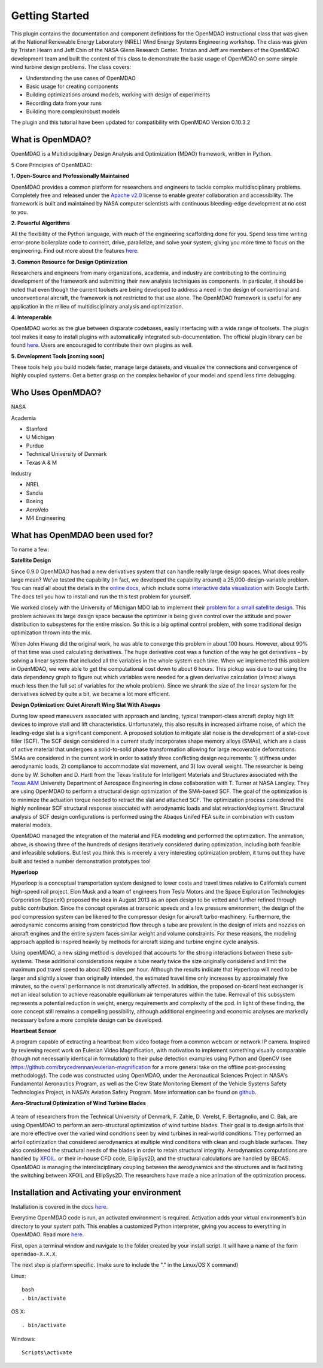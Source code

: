 ================
Getting Started
================

This plugin contains the documentation and component definitions for the
OpenMDAO instructional class that was given at the  National Renewable Energy
Laboratory (NREL) Wind Energy Systems Engineering workshop.
The class was given by Tristan Hearn and Jeff Chin of the NASA Glenn
Research Center. Tristan and Jeff are members of the OpenMDAO development team
and built the content of this class to demonstrate the basic usage of OpenMDAO
on some simple wind turbine design problems. The class covers:

- Understanding the use cases of OpenMDAO
- Basic usage for creating components
- Building optimizations around models, working with design of experiments
- Recording data from your runs
- Building more complex/robust models

The plugin and this tutorial have been updated for compatibility with
OpenMDAO Version 0.10.3.2

What is OpenMDAO?
========================

OpenMDAO is a Multidisciplinary Design Analysis and Optimization
(MDAO) framework, written in Python.

5 Core Principles of OpenMDAO:

**1. Open-Source and Professionally Maintained**

OpenMDAO provides a common platform for researchers and engineers to tackle complex multidisciplinary problems. Completely free and released under the `Apache v2.0  <http://www.apache.org/licenses/LICENSE-2.0>`_ license to enable greater collaboration and accessibility. The framework is built and maintained by NASA computer scientists with continuous bleeding-edge development at no cost to you.

**2. Powerful Algorithms**

All the flexibility of the Python language, with much of the engineering scaffolding done for you. Spend less time writing error-prone boilerplate code to connect, drive, parallelize, and solve your system; giving you more time to focus on the engineering. Find out more about the features `here <http://openmdao.org/what-is-openmdao/features/>`_.

**3. Common Resource for Design Optimization**

Researchers and engineers from many organizations, academia, and industry are contributing to the continuing development of the framework and submitting their new analysis techniques as components. In particular, it should be noted that even though the current toolsets are being developed to address a need in the design of conventional and unconventional aircraft, the framework is not restricted to that use alone. The OpenMDAO framework is useful for any application in the milieu of multidisciplinary analysis and optimization.

**4. Interoperable**

OpenMDAO works as the glue between disparate codebases, easily interfacing with a wide range of toolsets. The plugin tool makes it easy to install plugins with automatically integrated sub-documentation. The official plugin library can be found `here <https://github.com/OpenMDAO-Plugins>`_. Users are encouraged to contribute their own plugins as well.

**5. Development Tools [coming soon]**

These tools help you build models faster, manage large datasets, and visualize the connections and convergence of highly coupled systems. Get a better grasp on the complex behavior of your model and spend less time debugging.


Who Uses OpenMDAO?
========================

NASA

Academia

- Stanford
- U Michigan
- Purdue
- Technical University of Denmark
- Texas A & M


Industry

- NREL
- Sandia
- Boeing
- AeroVelo
- M4 Engineering

What has OpenMDAO been used for?
========================
To name a few:

**Satellite Design**

.. image:: cadre.png
    :width: 250 px
    :align: left

Since 0.9.0 OpenMDAO has had a new derivatives system that can handle really large design spaces. What does really large mean? We've tested the capability (in fact, we developed the capability around) a 25,000-design-variable problem. You can read all about the details in the `online docs <http://openmdao-plugins.github.io/CADRE/>`_, which include some `interactive data visualization <http://openmdao-plugins.github.io/CADRE/full.html#interactive-visualization-of-results>`_ with Google Earth. The docs tell you how to install and run the this test problem for yourself.

We worked closely with the University of Michigan MDO lab to implement their `problem for a small satellite design <http://mdolab.engin.umich.edu/content/large-scale-multidisciplinary-optimization-small-satellite%E2%80%99s-design-and-operation>`_. This problem achieves its large design space because the optimizer is being given control over the attitude and power distribution to subsystems for the entire mission. So this is a big optimal control problem, with some traditional design optimization thrown into the mix.

When John Hwang did the original work, he was able to converge this problem in about 100 hours. However, about 90% of that time was used calculating derivatives. The huge derivative cost was a function of the way he got derivatives – by solving a linear system that included all the variables in the whole system each time. When we implemented this problem in OpenMDAO, we were able to get the computational cost down to about 6 hours. This pickup was due to our using the data dependency graph to figure out which variables were needed for a given derivative calculation (almost always much less then the full set of variables for the whole problem). Since we shrank the size of the linear system for the derivatives solved by quite a bit, we became a lot more efficient.

**Design Optimization: Quiet Aircraft Wing Slat With Abaqus**

.. raw:: html

        <object width="480" height="385"><param name="movie"
        value="https://www.youtube.com/watch?v=ghqV6DiBptE"></param><param
        name="allowFullScreen" value="true"></param><param
        name="allowscriptaccess" value="always"></param><embed
        src="https://www.youtube.com/watch?v=ghqV6DiBptE=en_US&fs=1&rel=0"
        type="application/x-shockwave-flash" allowscriptaccess="always"
        allowfullscreen="true" width="480"
        height="385"></embed></object>
 
During low speed maneuvers associated with approach and landing, typical transport-class aircraft deploy high lift devices to improve stall and lift characteristics. Unfortunately, this also results in increased airframe noise, of which the leading-edge slat is a significant component. A proposed solution to mitigate slat noise is the development of a slat-cove filler (SCF). The SCF design considered in a current study incorporates shape memory alloys (SMAs), which are a class of active material that undergoes a solid-to-solid phase transformation allowing for large recoverable deformations. SMAs are considered in the current work in order to satisfy three conflicting design requirements: 1) stiffness under aerodynamic loads, 2) compliance to accommodate slat movement, and 3) low overall weight. The researcher is being done by W. Scholten and D. Hartl from the Texas Institute for Intelligent Materials and Structures associated with the `Texas A&M <http://engineering.tamu.edu/aerospace>`_ University Department of Aerospace Engineering in close collaboration with T. Turner at NASA Langley. They are using OpenMDAO to perform a structural design optimization of the SMA-based SCF. The goal of the optimization is to minimize the actuation torque needed to retract the slat and attached SCF. The optimization process considered the highly nonlinear SCF structural response associated with aerodynamic loads and slat retraction/deployment. Structural analysis of SCF design configurations is performed using the Abaqus Unifed FEA suite in combination with custom material models.

OpenMDAO managed the integration of the material and FEA modeling and performed the optimization. The animation, above, is showing three of the hundreds of designs iteratively considered during optimization, including both feasible and infeasible solutions. But lest you think this is meerely a very interesting optimization problem, it turns out they have built and tested a number demonstration prototypes too!

 

**Hyperloop**

.. image:: hyperloop_cad.png
    :width: 250 px
    :align: left

Hyperloop is a conceptual transportation system designed to lower costs and travel times relative to California’s current high-speed rail project. Elon Musk and a team of engineers from Tesla Motors and the Space Exploration Technologies Corporation (SpaceX) proposed the idea in August 2013 as an open design to be vetted and further refined through public contribution. Since the concept operates at transonic speeds and a low pressure environment, the design of the pod compression system can be likened to the compressor design for aircraft turbo-machinery. Furthermore, the aerodynamic concerns arising from constricted flow through a tube are prevalent in the design of inlets and nozzles on aircraft engines and the entire system faces similar weight and volume constraints. For these reasons, the modeling approach applied is inspired heavily by methods for aircraft sizing and turbine engine cycle analysis.

Using openMDAO, a new sizing method is developed that accounts for the strong interactions between these sub-systems. These additional considerations require a tube nearly twice the size originally considered and limit the maximum pod travel speed to about 620 miles per hour. Although the results indicate that Hyperloop will need to be larger and slightly slower than originally intended, the estimated travel time only increases by approximately five minutes, so the overall performance is not dramatically affected. In addition, the proposed on-board heat exchanger is not an ideal solution to achieve reasonable equilibrium air temperatures within the tube. Removal of this subsystem represents a potential reduction in weight, energy requirements and complexity of the pod. In light of these finding, the core concept still remains a compelling possibility, although additional engineering and economic analyses are markedly necessary before a more complete design can be developed.

 

**Heartbeat Sensor**

.. image:: heartbeat.jpeg
    :width: 250 px
    :align: left
 

A program capable of extracting a heartbeat from video footage from a common webcam or network IP camera. Inspired by reviewing recent work on Eulerian Video Magnification, with motivation to implement something visually comparable (though not necessarily identical in formulation) to their pulse detection examples using Python and OpenCV (see https://github.com/brycedrennan/eulerian-magnification for a more general take on the offline post-processing methodology). The code was constructed using OpenMDAO, under the Aeronautical Sciences Project in NASA's Fundamental Aeronautics Program, as well as the Crew State Monitoring Element of the Vehicle Systems Safety Technologies Project, in NASA’s Aviation Safety Program. More information can be found on `github <https://github.com/thearn/webcam-pulse-detector>`_.

**Aero-Structural Optimization of Wind Turbine Blades**

 .. raw:: html

        <object width="480" height="385"><param name="movie"
        value="https://www.youtube.com/watch?v=ghqV6DiBptE"></param><param
        name="allowFullScreen" value="true"></param><param
        name="allowscriptaccess" value="always"></param><embed
        src="https://www.youtube.com/watch?v=ghqV6DiBptE"
        type="application/x-shockwave-flash" allowscriptaccess="always"
        allowfullscreen="true" width="480"
        height="385"></embed></object> 

 
A team of researchers from the Technical University of Denmark, F. Zahle, D. Verelst, F. Bertagnolio, and C. Bak,  are using OpenMDAO to perform an aero-structural optimization of wind turbine blades. Their goal is to design airfoils that are more effective over the varied wind conditions seen by wind turbines in real-world conditions. They performed an airfoil optimization that considered aerodynamics at multiple wind conditions with clean and rough blade surfaces. They also considered the structural needs of the blades in order to retain structural integrity. Aerodynamics computations are handled by `XFOIL <http://web.mit.edu/drela/Public/web/xfoil/>`_. or their in-house CFD code, EllipSys2D, and the structural calculations are handled by BECAS. OpenMDAO is managing the interdisciplinary coupling between the aerodynamics and the structures and is facilitating the switching between XFOIL and EllipSys2D. The researchers have made a nice animation of the optimization process.


Installation and Activating your environment
=========================================

Installation is covered in the docs `here <http://openmdao.org/docs/index.html>`_.

Everytime OpenMDAO code is run, an activated environment is required.
Activation adds your virtual environment’s ``bin`` directory to your system path.
This enables a customized Python interpreter, giving you access to everything in OpenMDAO.
Read more `here <http://openmdao.org/docs/getting-started/index.html>`_.

First, open a terminal window and navigate to the folder created by your install script. 
It will have a name of the form ``openmdao-X.X.X``.

The next step is platform specific. (make sure to include the "." in the Linux/OS X command)

Linux:
::

    bash
    . bin/activate

OS X:
::   

    . bin/activate

Windows:
:: 

    Scripts\activate